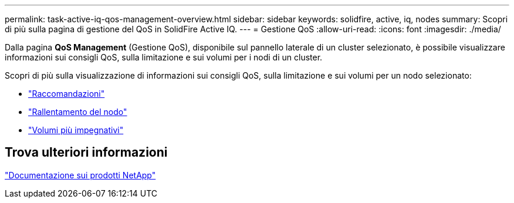 ---
permalink: task-active-iq-qos-management-overview.html 
sidebar: sidebar 
keywords: solidfire, active, iq, nodes 
summary: Scopri di più sulla pagina di gestione del QoS in SolidFire Active IQ. 
---
= Gestione QoS
:allow-uri-read: 
:icons: font
:imagesdir: ./media/


[role="lead"]
Dalla pagina *QoS Management* (Gestione QoS), disponibile sul pannello laterale di un cluster selezionato, è possibile visualizzare informazioni sui consigli QoS, sulla limitazione e sui volumi per i nodi di un cluster.

Scopri di più sulla visualizzazione di informazioni sui consigli QoS, sulla limitazione e sui volumi per un nodo selezionato:

* link:task-active-iq-recommendations.html["Raccomandazioni"]
* link:task-active-iq-throttling.html["Rallentamento del nodo"]
* link:task-active-iq-busiest-volumes.html["Volumi più impegnativi"]




== Trova ulteriori informazioni

https://www.netapp.com/support-and-training/documentation/["Documentazione sui prodotti NetApp"^]
